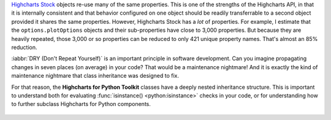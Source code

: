`Highcharts Stock <https://www.highcharts.com/products/stock/>`__ objects re-use many of
the same properties. This is one of the strengths of the Highcharts API, in that it is
internally consistent and that behavior configured on one object should be readily
transferrable to a second object provided it shares the same properties. However,
Highcharts Stock has a *lot* of properties. For example, I estimate that
the ``options.plotOptions`` objects and their sub-properties have close to 3,000
properties. But because they are heavily repeated, those 3,000 or so properties can be
reduced to only 421 unique property names. That's almost an 85% reduction.

:iabbr:`DRY (Don't Repeat Yourself)` is an important principle in software development.
Can you imagine propagating changes in seven places (on average) in your code? That would
be a maintenance nightmare! And it is exactly the kind of maintenance nightmare that class
inheritance was designed to fix.

For that reason, the **Highcharts for Python Toolkit** classes have a deeply nested
inheritance structure. This is important to understand both for evaluating
:func:`isinstance() <python:isinstance>` checks in your code, or for understanding how to
further subclass Highcharts for Python components.

  .. seealso::

    For more details, please review the :doc:`API documentation <../api>`, in particular
    the class inheritance diagrams included for each documented class.
